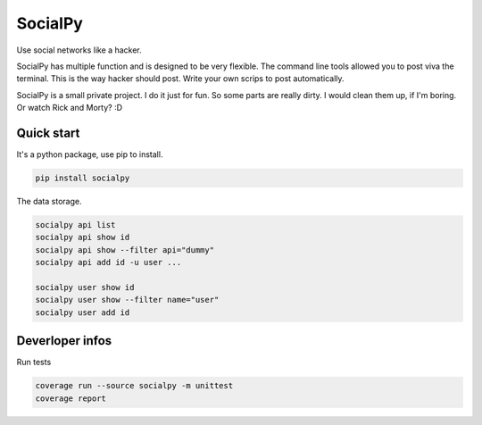 SocialPy
========

Use social networks like a hacker.

SocialPy has multiple function and is designed to be very flexible. The
command line tools allowed you to post viva the terminal. This is the
way hacker should post. Write your own scrips to post automatically.

SocialPy is a small private project. I do it just for fun. So some parts
are really dirty. I would clean them up, if I'm boring. Or watch Rick
and Morty? :D

Quick start
-----------

It's a python package, use pip to install.

.. code:: bash

    pip install socialpy


The data storage.

.. code:: bash

    socialpy api list
    socialpy api show id
    socialpy api show --filter api="dummy"
    socialpy api add id -u user ...

    socialpy user show id
    socialpy user show --filter name="user"
    socialpy user add id


Deverloper infos
----------------

Run tests

.. code:: bash

    coverage run --source socialpy -m unittest
    coverage report
